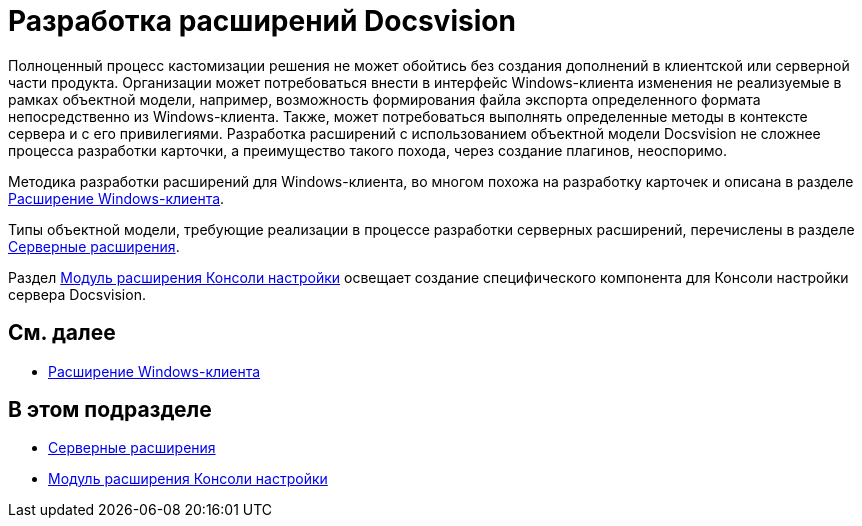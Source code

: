= Разработка расширений Docsvision

Полноценный процесс кастомизации решения не может обойтись без создания дополнений в клиентской или серверной части продукта. Организации может потребоваться внести в интерфейс Windows-клиента изменения не реализуемые в рамках объектной модели, например, возможность формирования файла экспорта определенного формата непосредственно из Windows-клиента. Также, может потребоваться выполнять определенные методы в контексте сервера и с его привилегиями. Разработка расширений с использованием объектной модели Docsvision не сложнее процесса разработки карточки, а преимущество такого похода, через создание плагинов, неоспоримо.

Методика разработки расширений для Windows-клиента, во многом похожа на разработку карточек и описана в разделе xref:dm_extension_navigator.adoc[Расширение Windows-клиента].

Типы объектной модели, требующие реализации в процессе разработки серверных расширений, перечислены в разделе xref:DM_ServerPlugins.adoc[Серверные расширения].

Раздел xref:DM_ConsolePlugin.adoc[Модуль расширения Консоли настройки] освещает создание специфического компонента для Консоли настройки сервера Docsvision.

== См. далее

* xref:dm_extension_navigator.adoc[Расширение Windows-клиента]

== В этом подразделе

* xref:DM_ServerPlugins.adoc[Серверные расширения]
* xref:DM_ConsolePlugin.adoc[Модуль расширения Консоли настройки]


